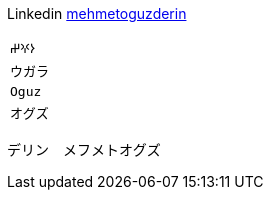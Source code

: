 Linkedin
https://linkedin.com/in/mehmetoguzderin[mehmetoguzderin]

[cols="^"]
|===

| ``𐰆𐰍𐰔``

| ``ウガラ``

| ``Oguz``

| ``オグズ``

|===

デリン　メフメトオグズ
